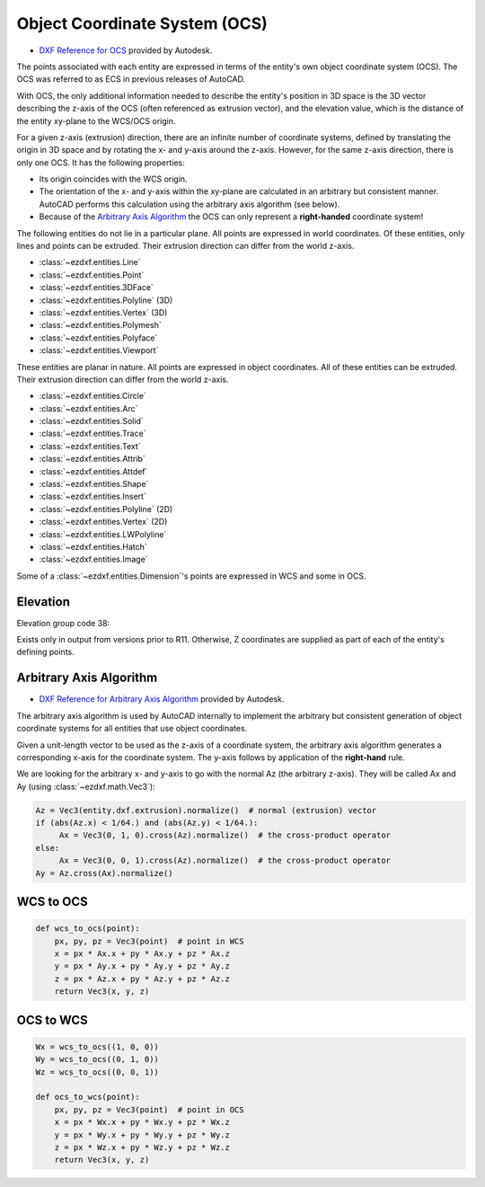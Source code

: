 .. _Object Coordinate System:

Object Coordinate System (OCS)
==============================


- `DXF Reference for OCS`_ provided by Autodesk.

The points associated with each entity are expressed in terms of the entity's
own object coordinate system (OCS). The OCS was referred to as ECS in previous
releases of AutoCAD.

With OCS, the only additional information needed to describe the entity's
position in 3D space is the 3D vector describing the z-axis of the OCS (often
referenced as extrusion vector), and the elevation value, which is the
distance of the entity xy-plane to the WCS/OCS origin.

For a given z-axis (extrusion) direction, there are an infinite number of
coordinate systems, defined by translating the origin in 3D space and by
rotating the x- and y-axis around the z-axis. However, for the same z-axis
direction, there is only one OCS. It has the following properties:

- Its origin coincides with the WCS origin.
- The orientation of the x- and y-axis within the xy-plane are calculated in an
  arbitrary but consistent manner. AutoCAD performs this calculation using the
  arbitrary axis algorithm (see below).
- Because of the `Arbitrary Axis Algorithm`_ the OCS can only represent a
  **right-handed** coordinate system!

The following entities do not lie in a particular plane. All points are
expressed in world coordinates. Of these entities, only lines and points can be
extruded. Their extrusion direction can differ from the world z-axis.

- :class:`~ezdxf.entities.Line`
- :class:`~ezdxf.entities.Point`
- :class:`~ezdxf.entities.3DFace`
- :class:`~ezdxf.entities.Polyline` (3D)
- :class:`~ezdxf.entities.Vertex` (3D)
- :class:`~ezdxf.entities.Polymesh`
- :class:`~ezdxf.entities.Polyface`
- :class:`~ezdxf.entities.Viewport`

These entities are planar in nature. All points are expressed in object
coordinates. All of these entities can be extruded. Their extrusion direction
can differ from the world z-axis.

- :class:`~ezdxf.entities.Circle`
- :class:`~ezdxf.entities.Arc`
- :class:`~ezdxf.entities.Solid`
- :class:`~ezdxf.entities.Trace`
- :class:`~ezdxf.entities.Text`
- :class:`~ezdxf.entities.Attrib`
- :class:`~ezdxf.entities.Attdef`
- :class:`~ezdxf.entities.Shape`
- :class:`~ezdxf.entities.Insert`
- :class:`~ezdxf.entities.Polyline` (2D)
- :class:`~ezdxf.entities.Vertex` (2D)
- :class:`~ezdxf.entities.LWPolyline`
- :class:`~ezdxf.entities.Hatch`
- :class:`~ezdxf.entities.Image`

Some of a :class:`~ezdxf.entities.Dimension`'s points are expressed in WCS and
some in OCS.

Elevation
---------

Elevation group code 38:

Exists only in output from versions prior to R11. Otherwise, Z coordinates are
supplied as part of each of the entity's defining points.

.. _Arbitrary Axis Algorithm:

Arbitrary Axis Algorithm
------------------------

- `DXF Reference for Arbitrary Axis Algorithm`_ provided by Autodesk.

The arbitrary axis algorithm is used by AutoCAD internally to implement the
arbitrary but consistent generation of object coordinate systems for all
entities that use object coordinates.

Given a unit-length vector to be used as the z-axis of a coordinate system, the
arbitrary axis algorithm generates a corresponding x-axis for the coordinate
system. The y-axis follows by application of the **right-hand** rule.

We are looking for the arbitrary x- and y-axis to go with the normal Az
(the arbitrary z-axis). They will be called Ax and Ay (using
:class:`~ezdxf.math.Vec3`):

.. code-block:: python

    Az = Vec3(entity.dxf.extrusion).normalize()  # normal (extrusion) vector
    if (abs(Az.x) < 1/64.) and (abs(Az.y) < 1/64.):
         Ax = Vec3(0, 1, 0).cross(Az).normalize()  # the cross-product operator
    else:
         Ax = Vec3(0, 0, 1).cross(Az).normalize()  # the cross-product operator
    Ay = Az.cross(Ax).normalize()


WCS to OCS
----------

.. code-block:: python

    def wcs_to_ocs(point):
        px, py, pz = Vec3(point)  # point in WCS
        x = px * Ax.x + py * Ax.y + pz * Ax.z
        y = px * Ay.x + py * Ay.y + pz * Ay.z
        z = px * Az.x + py * Az.y + pz * Az.z
        return Vec3(x, y, z)

OCS to WCS
----------

.. code-block:: python

    Wx = wcs_to_ocs((1, 0, 0))
    Wy = wcs_to_ocs((0, 1, 0))
    Wz = wcs_to_ocs((0, 0, 1))

    def ocs_to_wcs(point):
        px, py, pz = Vec3(point)  # point in OCS
        x = px * Wx.x + py * Wx.y + pz * Wx.z
        y = px * Wy.x + py * Wy.y + pz * Wy.z
        z = px * Wz.x + py * Wz.y + pz * Wz.z
        return Vec3(x, y, z)


.. _DXF Reference for OCS: https://help.autodesk.com/view/OARX/2018/ENU/?guid=GUID-D99F1509-E4E4-47A3-8691-92EA07DC88F5

.. _DXF Reference for Arbitrary Axis Algorithm: https://help.autodesk.com/view/OARX/2018/ENU/?guid=GUID-E19E5B42-0CC7-4EBA-B29F-5E1D595149EE